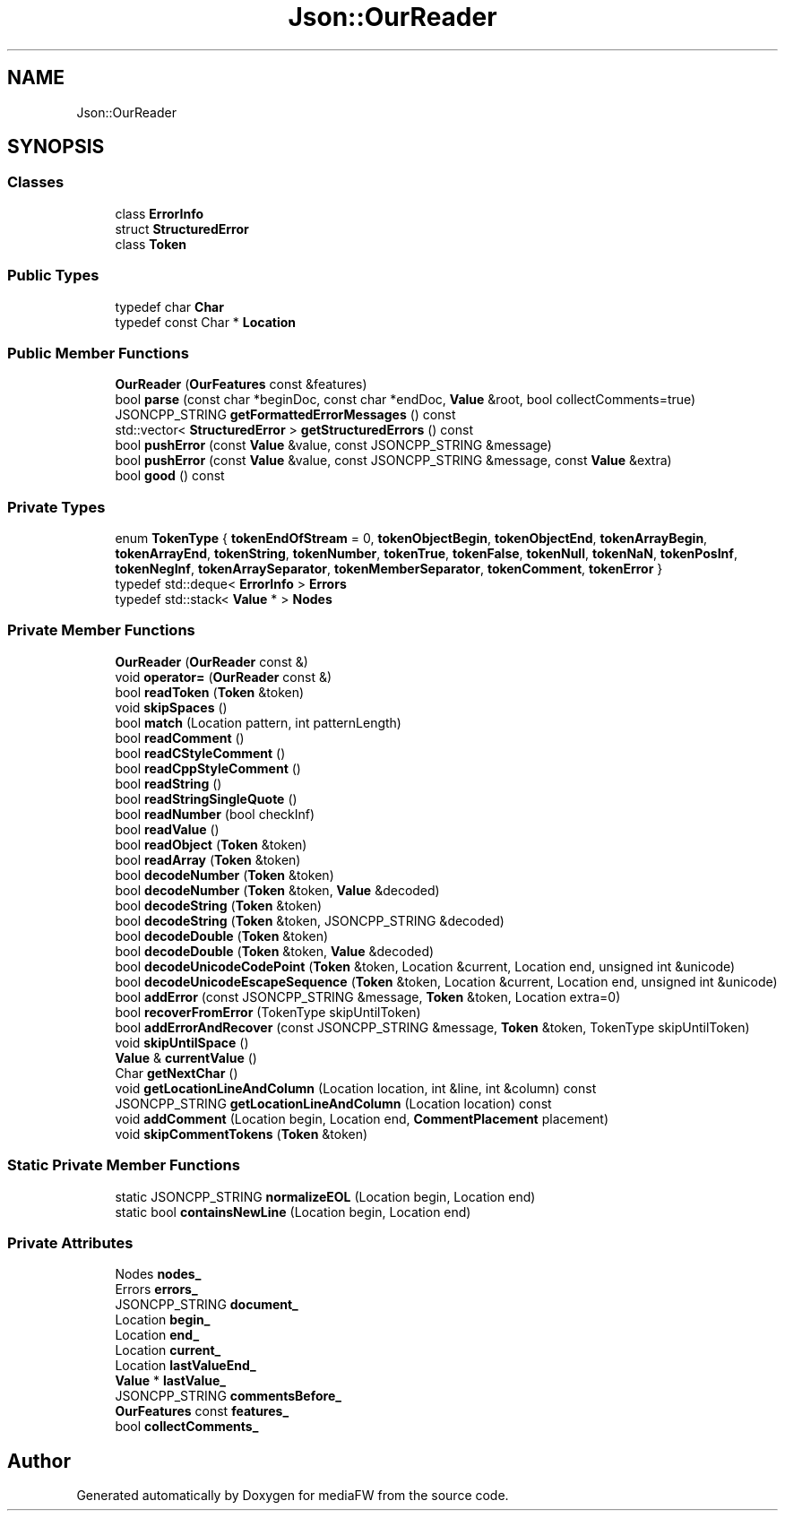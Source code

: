 .TH "Json::OurReader" 3 "Mon Oct 15 2018" "mediaFW" \" -*- nroff -*-
.ad l
.nh
.SH NAME
Json::OurReader
.SH SYNOPSIS
.br
.PP
.SS "Classes"

.in +1c
.ti -1c
.RI "class \fBErrorInfo\fP"
.br
.ti -1c
.RI "struct \fBStructuredError\fP"
.br
.ti -1c
.RI "class \fBToken\fP"
.br
.in -1c
.SS "Public Types"

.in +1c
.ti -1c
.RI "typedef char \fBChar\fP"
.br
.ti -1c
.RI "typedef const Char * \fBLocation\fP"
.br
.in -1c
.SS "Public Member Functions"

.in +1c
.ti -1c
.RI "\fBOurReader\fP (\fBOurFeatures\fP const &features)"
.br
.ti -1c
.RI "bool \fBparse\fP (const char *beginDoc, const char *endDoc, \fBValue\fP &root, bool collectComments=true)"
.br
.ti -1c
.RI "JSONCPP_STRING \fBgetFormattedErrorMessages\fP () const"
.br
.ti -1c
.RI "std::vector< \fBStructuredError\fP > \fBgetStructuredErrors\fP () const"
.br
.ti -1c
.RI "bool \fBpushError\fP (const \fBValue\fP &value, const JSONCPP_STRING &message)"
.br
.ti -1c
.RI "bool \fBpushError\fP (const \fBValue\fP &value, const JSONCPP_STRING &message, const \fBValue\fP &extra)"
.br
.ti -1c
.RI "bool \fBgood\fP () const"
.br
.in -1c
.SS "Private Types"

.in +1c
.ti -1c
.RI "enum \fBTokenType\fP { \fBtokenEndOfStream\fP = 0, \fBtokenObjectBegin\fP, \fBtokenObjectEnd\fP, \fBtokenArrayBegin\fP, \fBtokenArrayEnd\fP, \fBtokenString\fP, \fBtokenNumber\fP, \fBtokenTrue\fP, \fBtokenFalse\fP, \fBtokenNull\fP, \fBtokenNaN\fP, \fBtokenPosInf\fP, \fBtokenNegInf\fP, \fBtokenArraySeparator\fP, \fBtokenMemberSeparator\fP, \fBtokenComment\fP, \fBtokenError\fP }"
.br
.ti -1c
.RI "typedef std::deque< \fBErrorInfo\fP > \fBErrors\fP"
.br
.ti -1c
.RI "typedef std::stack< \fBValue\fP * > \fBNodes\fP"
.br
.in -1c
.SS "Private Member Functions"

.in +1c
.ti -1c
.RI "\fBOurReader\fP (\fBOurReader\fP const &)"
.br
.ti -1c
.RI "void \fBoperator=\fP (\fBOurReader\fP const &)"
.br
.ti -1c
.RI "bool \fBreadToken\fP (\fBToken\fP &token)"
.br
.ti -1c
.RI "void \fBskipSpaces\fP ()"
.br
.ti -1c
.RI "bool \fBmatch\fP (Location pattern, int patternLength)"
.br
.ti -1c
.RI "bool \fBreadComment\fP ()"
.br
.ti -1c
.RI "bool \fBreadCStyleComment\fP ()"
.br
.ti -1c
.RI "bool \fBreadCppStyleComment\fP ()"
.br
.ti -1c
.RI "bool \fBreadString\fP ()"
.br
.ti -1c
.RI "bool \fBreadStringSingleQuote\fP ()"
.br
.ti -1c
.RI "bool \fBreadNumber\fP (bool checkInf)"
.br
.ti -1c
.RI "bool \fBreadValue\fP ()"
.br
.ti -1c
.RI "bool \fBreadObject\fP (\fBToken\fP &token)"
.br
.ti -1c
.RI "bool \fBreadArray\fP (\fBToken\fP &token)"
.br
.ti -1c
.RI "bool \fBdecodeNumber\fP (\fBToken\fP &token)"
.br
.ti -1c
.RI "bool \fBdecodeNumber\fP (\fBToken\fP &token, \fBValue\fP &decoded)"
.br
.ti -1c
.RI "bool \fBdecodeString\fP (\fBToken\fP &token)"
.br
.ti -1c
.RI "bool \fBdecodeString\fP (\fBToken\fP &token, JSONCPP_STRING &decoded)"
.br
.ti -1c
.RI "bool \fBdecodeDouble\fP (\fBToken\fP &token)"
.br
.ti -1c
.RI "bool \fBdecodeDouble\fP (\fBToken\fP &token, \fBValue\fP &decoded)"
.br
.ti -1c
.RI "bool \fBdecodeUnicodeCodePoint\fP (\fBToken\fP &token, Location &current, Location end, unsigned int &unicode)"
.br
.ti -1c
.RI "bool \fBdecodeUnicodeEscapeSequence\fP (\fBToken\fP &token, Location &current, Location end, unsigned int &unicode)"
.br
.ti -1c
.RI "bool \fBaddError\fP (const JSONCPP_STRING &message, \fBToken\fP &token, Location extra=0)"
.br
.ti -1c
.RI "bool \fBrecoverFromError\fP (TokenType skipUntilToken)"
.br
.ti -1c
.RI "bool \fBaddErrorAndRecover\fP (const JSONCPP_STRING &message, \fBToken\fP &token, TokenType skipUntilToken)"
.br
.ti -1c
.RI "void \fBskipUntilSpace\fP ()"
.br
.ti -1c
.RI "\fBValue\fP & \fBcurrentValue\fP ()"
.br
.ti -1c
.RI "Char \fBgetNextChar\fP ()"
.br
.ti -1c
.RI "void \fBgetLocationLineAndColumn\fP (Location location, int &line, int &column) const"
.br
.ti -1c
.RI "JSONCPP_STRING \fBgetLocationLineAndColumn\fP (Location location) const"
.br
.ti -1c
.RI "void \fBaddComment\fP (Location begin, Location end, \fBCommentPlacement\fP placement)"
.br
.ti -1c
.RI "void \fBskipCommentTokens\fP (\fBToken\fP &token)"
.br
.in -1c
.SS "Static Private Member Functions"

.in +1c
.ti -1c
.RI "static JSONCPP_STRING \fBnormalizeEOL\fP (Location begin, Location end)"
.br
.ti -1c
.RI "static bool \fBcontainsNewLine\fP (Location begin, Location end)"
.br
.in -1c
.SS "Private Attributes"

.in +1c
.ti -1c
.RI "Nodes \fBnodes_\fP"
.br
.ti -1c
.RI "Errors \fBerrors_\fP"
.br
.ti -1c
.RI "JSONCPP_STRING \fBdocument_\fP"
.br
.ti -1c
.RI "Location \fBbegin_\fP"
.br
.ti -1c
.RI "Location \fBend_\fP"
.br
.ti -1c
.RI "Location \fBcurrent_\fP"
.br
.ti -1c
.RI "Location \fBlastValueEnd_\fP"
.br
.ti -1c
.RI "\fBValue\fP * \fBlastValue_\fP"
.br
.ti -1c
.RI "JSONCPP_STRING \fBcommentsBefore_\fP"
.br
.ti -1c
.RI "\fBOurFeatures\fP const \fBfeatures_\fP"
.br
.ti -1c
.RI "bool \fBcollectComments_\fP"
.br
.in -1c

.SH "Author"
.PP 
Generated automatically by Doxygen for mediaFW from the source code\&.
